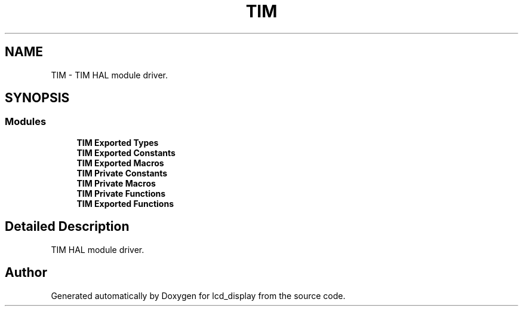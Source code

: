 .TH "TIM" 3 "Thu Oct 29 2020" "lcd_display" \" -*- nroff -*-
.ad l
.nh
.SH NAME
TIM \- TIM HAL module driver\&.  

.SH SYNOPSIS
.br
.PP
.SS "Modules"

.in +1c
.ti -1c
.RI "\fBTIM Exported Types\fP"
.br
.ti -1c
.RI "\fBTIM Exported Constants\fP"
.br
.ti -1c
.RI "\fBTIM Exported Macros\fP"
.br
.ti -1c
.RI "\fBTIM Private Constants\fP"
.br
.ti -1c
.RI "\fBTIM Private Macros\fP"
.br
.ti -1c
.RI "\fBTIM Private Functions\fP"
.br
.ti -1c
.RI "\fBTIM Exported Functions\fP"
.br
.in -1c
.SH "Detailed Description"
.PP 
TIM HAL module driver\&. 


.SH "Author"
.PP 
Generated automatically by Doxygen for lcd_display from the source code\&.
